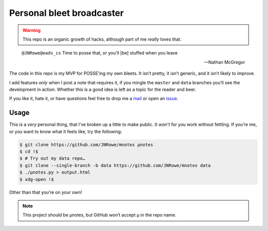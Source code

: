Personal bleet broadcaster
==========================

.. warning::

    This repo is an organic growth of hacks, although part of me *really* loves
    that.

.. epigraph::

    ``@JNRowe@eads_cs`` Time to posse that, or you'll [be] stuffed when you leave

    -- Nathan McGregor

The code in this repo is my MVP for POSSE’ing my own bleets.  It isn’t pretty,
it isn’t generic, and it isn’t likely to improve.

I add features *only* when I post a note that requires it, if you mingle the
``master`` and ``data`` branches you’ll see the development in action.  Whether
this is a good idea is left as a topic for the reader and beer.

If you like it, hate it, or have questions feel free to drop me a mail_ or open
an issue_.

Usage
-----

This is a *very* personal thing, that I’ve broken up a little to make public.
It *won’t* for you work without fettling.  If you’re me, or you want to know
what it feels like, try the following:

.. code-block:: console

   $ git clone https://github.com/JNRowe/mnotes µnotes
   $ cd !$
   $ # Try out my data repo…
   $ git clone --single-branch -b data https://github.com/JNRowe/mnotes data
   $ ./µnotes.py > output.html
   $ xdg-open !$

Other than that you’re on your own!

.. note::

   This project should be µnotes, but GitHub won’t accept µ in the repo name.

.. _mail: jnrowe@gmail.com
.. _issue: https://github.com/JNRowe/mnotes/issues
